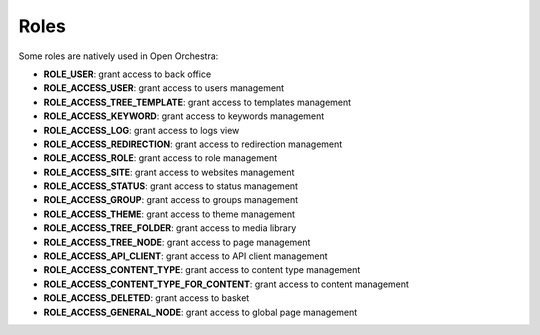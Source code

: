 Roles
=====

Some roles are natively used in Open Orchestra:

* **ROLE_USER**: grant access to back office
* **ROLE_ACCESS_USER**:  grant access to users management
* **ROLE_ACCESS_TREE_TEMPLATE**: grant access to templates management
* **ROLE_ACCESS_KEYWORD**: grant access to keywords management
* **ROLE_ACCESS_LOG**: grant access to logs view
* **ROLE_ACCESS_REDIRECTION**: grant access to redirection management
* **ROLE_ACCESS_ROLE**: grant access to role management
* **ROLE_ACCESS_SITE**: grant access to websites management
* **ROLE_ACCESS_STATUS**: grant access to status management
* **ROLE_ACCESS_GROUP**: grant access to groups management
* **ROLE_ACCESS_THEME**: grant access to theme management
* **ROLE_ACCESS_TREE_FOLDER**: grant access to media library
* **ROLE_ACCESS_TREE_NODE**: grant access to page management
* **ROLE_ACCESS_API_CLIENT**: grant access to API client management
* **ROLE_ACCESS_CONTENT_TYPE**: grant access to content type management
* **ROLE_ACCESS_CONTENT_TYPE_FOR_CONTENT**: grant access to content management
* **ROLE_ACCESS_DELETED**: grant access to basket
* **ROLE_ACCESS_GENERAL_NODE**: grant access to global page management